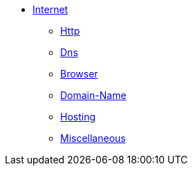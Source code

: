 * xref:internet/internet.adoc[Internet]
** xref:internet/http.adoc[Http]
** xref:internet/dns.adoc[Dns]
** xref:internet/browser.adoc[Browser]
** xref:internet/domain-name.adoc[Domain-Name]
** xref:internet/hosting.adoc[Hosting]
** xref:internet/miscellaneous.adoc[Miscellaneous]